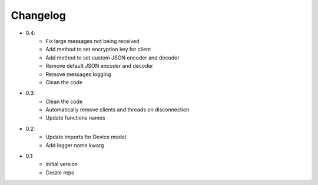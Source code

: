 Changelog
=========

- 0.4:
    - Fix large messages not being received
    - Add method to set encryption key for client
    - Add method to set custom JSON encoder and decoder
    - Remove default JSON encoder and decoder
    - Remove messages logging
    - Clean the code

- 0.3:
    - Clean the code
    - Automatically remove clients and threads on disconnection
    - Update functions names

- 0.2:
    - Update imports for Device model
    - Add logger name kwarg

- 0.1:
    - Initial version
    - Create repo
